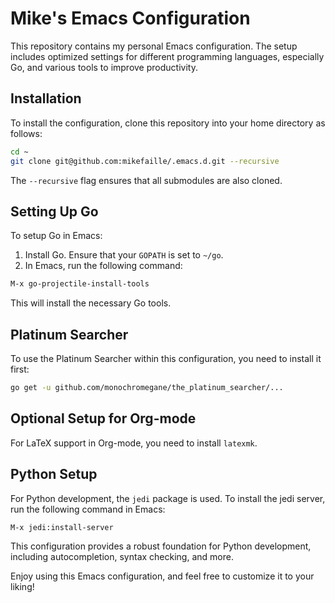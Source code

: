 * Mike's Emacs Configuration
This repository contains my personal Emacs configuration. The setup includes optimized settings for different programming languages, especially Go, and various tools to improve productivity.

** Installation
To install the configuration, clone this repository into your home directory as follows:

#+begin_src sh
cd ~
git clone git@github.com:mikefaille/.emacs.d.git --recursive
#+end_src

The =--recursive= flag ensures that all submodules are also cloned.

** Setting Up Go
To setup Go in Emacs:

1. Install Go. Ensure that your =GOPATH= is set to =~/go=.
2. In Emacs, run the following command:

#+begin_src lisp
M-x go-projectile-install-tools
#+end_src

This will install the necessary Go tools.

** Platinum Searcher
To use the Platinum Searcher within this configuration, you need to install it first:

#+begin_src sh
go get -u github.com/monochromegane/the_platinum_searcher/...
#+end_src

** Optional Setup for Org-mode
For LaTeX support in Org-mode, you need to install =latexmk=.

** Python Setup
For Python development, the =jedi= package is used. To install the jedi server, run the following command in Emacs:

#+begin_src lisp
M-x jedi:install-server
#+end_src

This configuration provides a robust foundation for Python development, including autocompletion, syntax checking, and more.

Enjoy using this Emacs configuration, and feel free to customize it to your liking!

